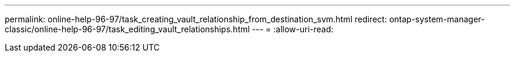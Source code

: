 ---
permalink: online-help-96-97/task_creating_vault_relationship_from_destination_svm.html 
redirect: ontap-system-manager-classic/online-help-96-97/task_editing_vault_relationships.html 
---
= 
:allow-uri-read: 


